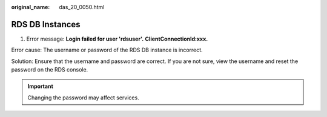 :original_name: das_20_0050.html

.. _das_20_0050:

RDS DB Instances
================

1. Error message: **Login failed for user 'rdsuser'.** **ClientConnectionId:xxx.**

Error cause: The username or password of the RDS DB instance is incorrect.

Solution: Ensure that the username and password are correct. If you are not sure, view the username and reset the password on the RDS console.

.. important::

   Changing the password may affect services.
